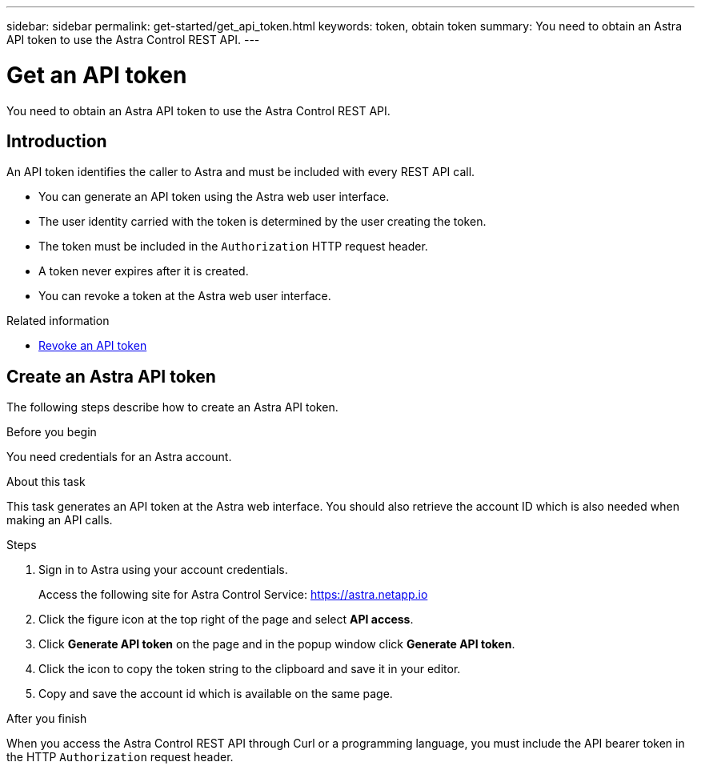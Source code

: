 ---
sidebar: sidebar
permalink: get-started/get_api_token.html
keywords: token, obtain token
summary: You need to obtain an Astra API token to use the Astra Control REST API.
---

= Get an API token
:hardbreaks:
:nofooter:
:icons: font
:linkattrs:
:imagesdir: ./media/

[.lead]
You need to obtain an Astra API token to use the Astra Control REST API.

== Introduction

An API token identifies the caller to Astra and must be included with every REST API call.

* You can generate an API token using the Astra web user interface.
* The user identity carried with the token is determined by the user creating the token.
* The token must be included in the `Authorization` HTTP request header.
* A token never expires after it is created.
* You can revoke a token at the Astra web user interface.

.Related information

* link:../additional/revoke_token.html[Revoke an API token]

== Create an Astra API token

The following steps describe how to create an Astra API token.

.Before you begin

You need credentials for an Astra account.

.About this task

This task generates an API token at the Astra web interface. You should also retrieve the account ID which is also needed when making an API calls.

.Steps

. Sign in to Astra using your account credentials.
+
Access the following site for Astra Control Service: https://astra.netapp.io/[https://astra.netapp.io^]

. Click the figure icon at the top right of the page and select *API access*.

. Click *Generate API token* on the page and in the popup window click *Generate API token*.

. Click the icon to copy the token string to the clipboard and save it in your editor.

. Copy and save the account id which is available on the same page.

.After you finish

When you access the Astra Control REST API through Curl or a programming language, you must include the API bearer token in the HTTP `Authorization` request header.
